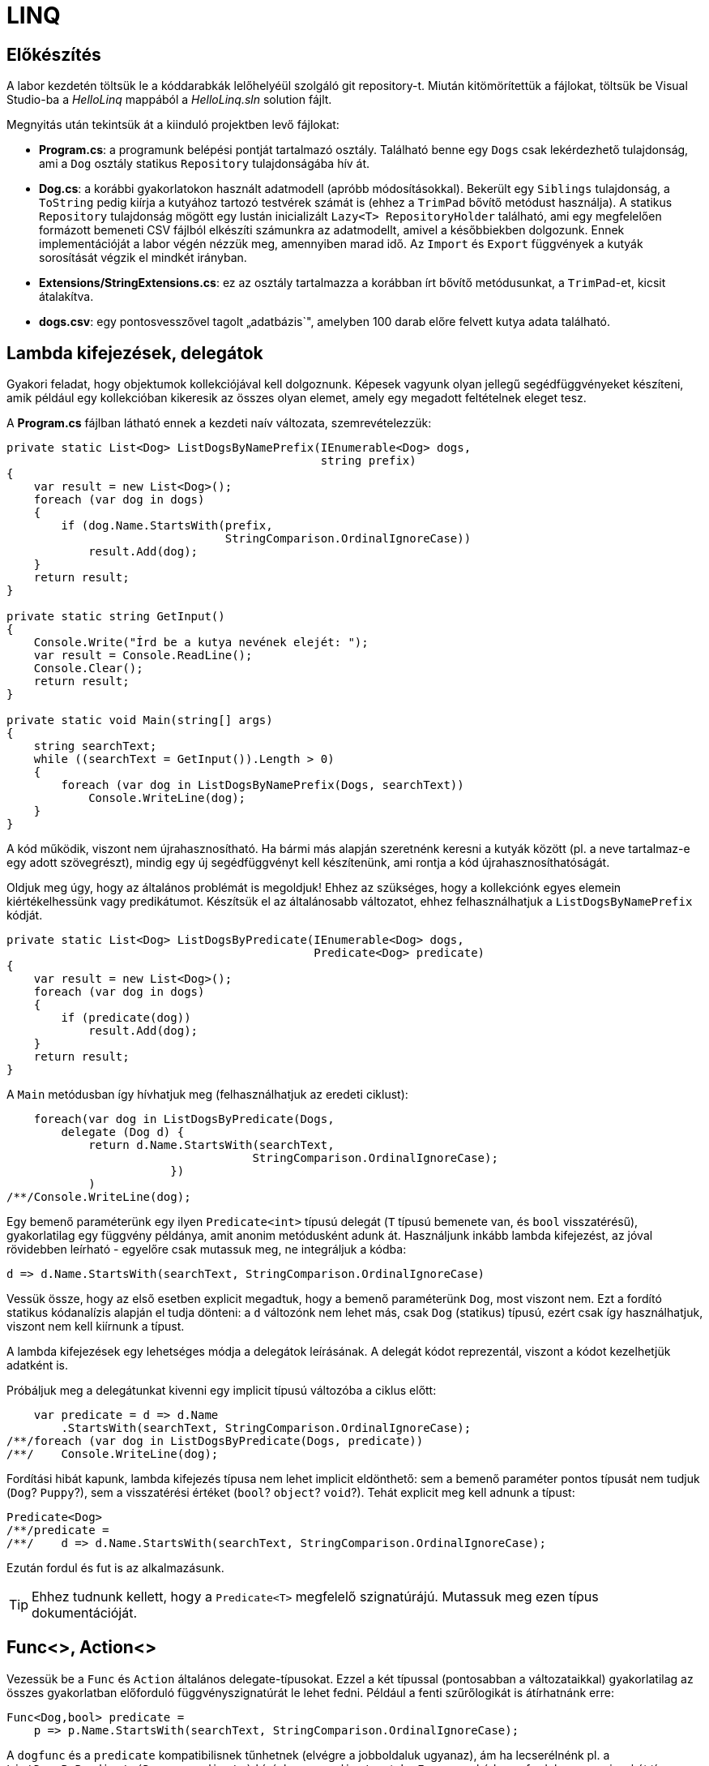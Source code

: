 = LINQ

== Előkészítés

A labor kezdetén töltsük le a kóddarabkák lelőhelyéül szolgáló git repository-t. Miután kitömörítettük a fájlokat, töltsük be Visual Studio-ba a _HelloLinq_ mappából a _HelloLinq.sln_ solution fájlt.

Megnyitás után tekintsük át a kiinduló projektben levő fájlokat:

* *Program.cs*: a programunk belépési pontját tartalmazó osztály. Található benne egy `Dogs` csak lekérdezhető tulajdonság, ami a `Dog` osztály statikus `Repository` tulajdonságába hív át.
* *Dog.cs*: a korábbi gyakorlatokon használt adatmodell (apróbb módosításokkal). Bekerült egy `Siblings` tulajdonság, a `ToString` pedig kiírja a kutyához tartozó testvérek számát is (ehhez a `TrimPad` bővítő metódust használja). A statikus `Repository` tulajdonság mögött egy lustán inicializált `Lazy<T>  RepositoryHolder` található, ami egy megfelelően formázott bemeneti CSV fájlból elkészíti számunkra az adatmodellt, amivel a későbbiekben dolgozunk. Ennek implementációját a labor végén nézzük meg, amennyiben marad idő. Az `Import` és `Export` függvények a kutyák sorosítását végzik el mindkét irányban.
* *Extensions/StringExtensions.cs*: ez az osztály tartalmazza a korábban írt bővítő metódusunkat, a `TrimPad`-et, kicsit átalakítva.
* *dogs.csv*: egy pontosvesszővel tagolt „adatbázis`", amelyben 100 darab előre felvett kutya adata található.

== Lambda kifejezések, delegátok

Gyakori feladat, hogy objektumok kollekciójával kell dolgoznunk. Képesek vagyunk olyan jellegű segédfüggvényeket készíteni, amik például egy kollekcióban kikeresik az összes olyan elemet, amely egy megadott feltételnek eleget tesz.

A *Program.cs* fájlban látható ennek a kezdeti naív változata, szemrevételezzük:

[source,csharp]
----
private static List<Dog> ListDogsByNamePrefix(IEnumerable<Dog> dogs,
                                              string prefix)
{
    var result = new List<Dog>();
    foreach (var dog in dogs)
    {
        if (dog.Name.StartsWith(prefix,
                                StringComparison.OrdinalIgnoreCase))
            result.Add(dog);
    }
    return result;
}

private static string GetInput()
{
    Console.Write("Írd be a kutya nevének elejét: ");
    var result = Console.ReadLine();
    Console.Clear();
    return result;
}

private static void Main(string[] args)
{
    string searchText;
    while ((searchText = GetInput()).Length > 0)
    {
        foreach (var dog in ListDogsByNamePrefix(Dogs, searchText))
            Console.WriteLine(dog);
    }
}
----

A kód működik, viszont nem újrahasznosítható. Ha bármi más alapján szeretnénk keresni a kutyák között (pl. a neve tartalmaz-e egy adott szövegrészt), mindig egy új segédfüggvényt kell készítenünk, ami rontja a kód újrahasznosíthatóságát.

Oldjuk meg úgy, hogy az általános problémát is megoldjuk! Ehhez az szükséges, hogy a kollekciónk egyes elemein kiértékelhessünk vagy predikátumot. Készítsük el az általánosabb változatot, ehhez felhasználhatjuk a `ListDogsByNamePrefix` kódját.

[source,csharp]
----
private static List<Dog> ListDogsByPredicate(IEnumerable<Dog> dogs,
                                             Predicate<Dog> predicate)
{
    var result = new List<Dog>();
    foreach (var dog in dogs)
    {
        if (predicate(dog))
            result.Add(dog);
    }
    return result;
}
----

A `Main` metódusban így hívhatjuk meg (felhasználhatjuk az eredeti ciklust):

[source,csharp]
----
    foreach(var dog in ListDogsByPredicate(Dogs,
        delegate (Dog d) {
            return d.Name.StartsWith(searchText,
                                    StringComparison.OrdinalIgnoreCase);
                        })
            )
/**/Console.WriteLine(dog);
----

Egy bemenő paraméterünk egy ilyen `Predicate<int>` típusú delegát (`T` típusú bemenete van, és `bool` visszatérésű), gyakorlatilag egy függvény példánya, amit anonim metódusként adunk át. Használjunk inkább lambda kifejezést, az jóval rövidebben leírható - egyelőre csak mutassuk meg, ne integráljuk a kódba:

[source,csharp]
----
d => d.Name.StartsWith(searchText, StringComparison.OrdinalIgnoreCase)
----

Vessük össze, hogy az első esetben explicit megadtuk, hogy a bemenő paraméterünk `Dog`, most viszont nem. Ezt a fordító statikus kódanalízis alapján el tudja dönteni: a `d` változónk nem lehet más, csak `Dog` (statikus) típusú, ezért csak így használhatjuk, viszont nem kell kiírnunk a típust.

A lambda kifejezések egy lehetséges módja a delegátok leírásának. A delegát kódot reprezentál, viszont a kódot kezelhetjük adatként is.

Próbáljuk meg a delegátunkat kivenni egy implicit típusú változóba a ciklus előtt:

[source,csharp]
----
    var predicate = d => d.Name
        .StartsWith(searchText, StringComparison.OrdinalIgnoreCase);
/**/foreach (var dog in ListDogsByPredicate(Dogs, predicate))
/**/    Console.WriteLine(dog);
----

Fordítási hibát kapunk, lambda kifejezés típusa nem lehet implicit eldönthető: sem a bemenő paraméter pontos típusát nem tudjuk (`Dog`? `Puppy`?), sem a visszatérési értéket (`bool`? `object`? `void`?). Tehát explicit meg kell adnunk a típust:

[source,csharp]
----
Predicate<Dog>
/**/predicate =
/**/    d => d.Name.StartsWith(searchText, StringComparison.OrdinalIgnoreCase);
----

Ezután fordul és fut is az alkalmazásunk.

TIP:  Ehhez tudnunk kellett, hogy a `Predicate<T>` megfelelő szignatúrájú. Mutassuk meg ezen típus dokumentációját.

== Func<>, Action<>

Vezessük be a `Func` és `Action` általános delegate-típusokat. Ezzel a két típussal (pontosabban a változataikkal) gyakorlatilag az összes gyakorlatban előforduló függvényszignatúrát le lehet fedni. Például a fenti szűrőlogikát is átírhatnánk erre:

[source,csharp]
----
Func<Dog,bool> predicate =
    p => p.Name.StartsWith(searchText, StringComparison.OrdinalIgnoreCase);
----

A `dogfunc` és a `predicate` kompatibilisnek tűnhetnek (elvégre a jobboldaluk ugyanaz), ám ha lecserélnénk pl. a `ListDogsByPredicate(Dogs, predicate)` hívásban a `predicate`-et `dogFunc`-ra, a kód nem fordulna, ugyanis a két típus nem kompatibilis.

Az `Action<>` hasonló elven működik, visszatérési érték nélküli függvényekre.

== IEnumerable<> bővítő metódusok

Írjunk néhány bővítő metódust az kutyák életkorával történő számításainkhoz!

Hozzunk létre egy _EnumerableExtensions_ (I betű nélkül, az ugyanis interfészre utal) nevű fájlt az _Extensions_ mappában! Ezután az alábbi metódusok közül legalább az első kettőt valósítsuk meg! A példák önleírók, írás közben megérthetők:

[source,csharp]
----
public static class EnumerableExtensions
{
    public static int Sum<T> (this IEnumerable<T>  source,
                                  Func<T>  sumSelector)
    {
        var result = 0;
        foreach (var elem in source)
            result += sumSelector(elem);
        return result;
    }
    public static double Average<T> (this IEnumerable<T>  source,
                                         Func<T, int>  sumSelector)
    {
        var result = 0.0; // Az osztás művelet miatt double
        var elements = 0;
        foreach (var elem in source)
        {
            elements++;
            result += sumSelector(elem);
        }
        return result/elements;
    }
    public static int Min<T> (this IEnumerable<T>  source,
                                  Func<T, int>  valueSelector)
    {
        int value = 0;
        foreach (var elem in source)
        {
            var currentValue = valueSelector(elem);
            if (currentValue < value || value == null)
                value = currentValue;
        }
        return value;
    }
    public static int Max<T> (this IEnumerable<T>  source,
                                  Func<T, int>  valueSelector)
        => -source.Min(e => -valueSelector(e));
}
----

Ezután a `Main` metódusban próbáljuk ki az egyes megoldásokat:

[source,csharp]
----
using HelloLinq.Extensions;
//...
private static void Main(string[] args)
{
   foreach (var dog in Dogs)
        Console.WriteLine(dog);

    Console.WriteLine($"Életkorok összege: {Dogs.Sum(d => d.Age ?? 0)}");
    Console.WriteLine($"Átlagos életkor: {Dogs.Average(d => d.Age ?? 0)}");
    // Csak ha elkészítettük a Min/Max bővítő metódusokat
    Console.WriteLine(
        $"Minimum-maximum életkor: {Dogs.Min(d => d.Age ?? 0)} | {Dogs.Max(d => d.Age ?? 0)}");
    Console.ReadLine();
}
----

== Gyakori lekérdező műveletek

Gyakran előfordul, hogy egy listát szűrni vagy projektálni szeretnénk. Írjunk saját generátort ezekhez a műveletekhez az `EnumerableExtensions`-be:

[source,csharp]
----
public static IEnumerable<T>  Where<T> (this IEnumerable<T>  source,
                                           Predicate<T>  predicate)
{
    foreach (var elem in source)
    {
        if (predicate(elem))
            yield return elem;
    }
}
public static IEnumerable<TValue> Select<T, TValue>(this IEnumerable<T>  source,
                                                         Func<T, TValue> selector)
{
    foreach (var elem in source)
    {
        yield return selector(elem);
    }
}
----

TIP: a `yield return` egy hasznos eszköz, ha IEnumerable-t kell produkálnunk visszatérési értékként. Segítségével mindig csak akkor állítjuk elő a következő elemet, amikor a hívó kéri. A működését debuggerrel is figyeljük meg: az egymást követő hívások között az állapot megmarad.

Próbáljuk ki a `Main` metódus elején, válasszuk ki az 5 évesnél fiatalabb kutyák nevét és korát egy stringbe:

[source,csharp]
----
foreach (var text in Dogs
    .Where(d => d.Age < 5)
    .Select(d => $"{d.Name} ({d.Age})))
{
    Console.WriteLine(text);
}
----

Nem nagy meglepetés, hogy az általunk megírt `Sum`, `Average` (melyek egyedi visszatérésűek), `Select` és `Where` (amik szekvenciális visszatérésűek, generátorok) metódusok mind a .NET keretrendszer részét képezik (a `System.Linq.Enumerable` statikus osztályban definiált bővítő metódusok). A *LINQ* -- **L**anguage **IN**tegrated **Q**uery -- ezeket a műveleteket teszi lehetővé `IEnumerable` és `IQueryable` interfészt megvalósító objektumokon. A LINQ a .NET Standard része, így out-of-the box „jár” bármely .NET keretrendszerhez. A LINQ koncepciója pontosan ez, azaz bővítő metódusok hozzáadása meglevő a funkcionalitáshoz (kollekciókhoz, lekérdezésekhez), sőt, külső library-k is adnak saját LINQ bővítő metódusokat. Cseréljük le a *Program.cs*-ben a `using HelloLinq.Extensions` hivatkozást `using System.Linq`-re: az általunk megírt kód továbbra is ugyanazt az eredményt produkálja!

== Anonim típusok

Lekérdezéseknél gyakran használatosak az anonim típusok, amelyeket jellemzően lekérdezések eredményének ideiglenes, típusos tárolására használunk. Az anonim típusokkal lehetőségünk van _inline_ definiálni olyan osztályokat, amelyek jellemzően csak dobozolásra és adattovábbításra használtak. Vegyük az alábbi példákat a `Main` metódus elején:

[source,csharp]
----
var dolog1 = new { Name = "Alma", Weight = 100, Size = 10 };
var dolog2 = new { Name = "Körte", Weight = 90 };
----

Korábban már említettük a `var` kulcsszót, amellyel implicit típusú, lokális változók definiálhatók. Az értékadás jobb oldalán definiálunk egy-egy anonim típust, amelynek felveszünk néhány tulajdonságot. A tulajdonságok mind típusosak maradnak, a típusrendszerünk továbbra is sértetlen. Az implicit statikus típusosság nem csak a `var` kulcsszóban jelenik meg tehát, hanem az egyes tulajdonságok típusában is.

Az anonim típusok:

* csak referencia típusúak lehetnek (objektumok, nem pedig struktúrák),
* csak publikusan látható, csak olvasható tulajdonságokat tartalmazhatnak,
* eseményeket és metódusokat nem tartalmazhatnak (delegate példányokat tulajdonságban viszont igen),
* szerelvényen belül láthatók (`internal`) és nem származhat belőlük másik típus (`sealed`).

Ha az egeret a `var` kulcsszavak, vagy egyes tulajdonságnevek fölé visszük, láthatjuk, hogy valóban fordítási idejű típusokról van szó.

TIP:  Megnézhetjük, hogy az IntelliSense is működik ezekre a típusokra:

A fordító újra is hasznosítja az egyes típusokat:

[source,csharp]
----
var dolgok = new { Name = "Gyümölcsök", Contents = new[] { dolog1, dolog2 } };
----

A `Contents` tulajdonság típusa a fenti anonim objektumaink tömbje, ezért nem is adhatnánk meg másképpen (nem tudjuk a nevét, amivel hivatkozhatunk rá), szintén említsük meg az implicit statikus típusosságot. A fordító most panaszkodik, ugyanis a két dolog típusa nem implicit következtethető. Ha felvesszük a `Size = 12` értéket a `dolog2` tulajdonságai közé, máris fordul.

TIP:  Ha végeztünk az anonim típusok bemutatásával, az ezekkel kapcsolatos kódsorokat kikommentezhetjük.

== LINQ szintaxisok

Az előző részben ismertetett jellegű lekérdezések nagyban hasonlítanak azokhoz, amiket DB lekérdezésekben alkalmazunk. A különbség itt az, hogy imperatív szintaxist használunk, szemben pl. az SQL-lel, ami deklaratívat. Ezért is van jelen a C# nyelvben az ún. _query syntax_, amely jóval hasonlatosabb az SQL szintaxisához, így az adatbázisokban jártas fejlesztők is könnyebben írhatnak lekérdezéseket. Ugyanakkor nem minden lekérdezést tudunk query syntax-szal leírni.

Az előző lekérdezést megírhatjuk az alábbi módon query syntax használatával:

[source,csharp]
----
var query = from d in Dogs
            where d.Age < 5
            select new
            {
                Dog = d,
                AverageSiblingAge = d.Siblings.Average(s => s.Age ?? 0)
            };
int maxLength = query.Max(d => d.Dog.Name.Length);
foreach (var meta in query)
{
    Console.WriteLine(
        $"{meta.Dog.Name.TrimPad(maxLength)} - {meta.AverageSiblingAge.TrimPad(5)}");
}
----

A query syntax végül a korábban is használt, ún. _fluent syntax_-szá fordul. A két szintaxist szokás ötvözni is, jellemzően akkor, ha query syntax-ban írjuk a lekérdezést, és a hiányzó funkcionalitást fluent syntax-szal pótoljuk.

== Expression<>

Vegyük az alábbi nagyon egyszerű delegate-et és ennek `Expression<>`-s párját.

[source,csharp]
----
Func<int, int>  f = x => x + 1;
Expression<Func<int, int> e = x => x + 1;
----

Magyarázzuk el a különbséget a két sor között. Az `f` egy delegate, lefordított __kód__ra mutató referencia, az `Expression` a jobb oldali kifejezésből épített (fa struktúrájú) _adat_. A fát kóddá fordíthatjuk a `Compile` metódus segítségével:

[source,csharp]
----
Console.WriteLine(e.Compile()(5));
----

Mivel ezen az órán csak memóriabeli listákkal dolgozunk, így nem nagyon tudnánk kihasználni az `Expression`-ök erejét, így most csak `Func<>`-ot használtunk.

A LINQ-to-Objects alapinterfésze (ami a lekérdezőfüggvényeket biztosítja) az `IEnumerable<>`, figyeljük meg, hogy a függvények `Func<>` / `Action<>` delegate-eket várnak.
Emellett más, memóriabeli adatokon dolgozó LINQ technológia is létezik, pl. LINQ-to-XML saját API-val.

A nem memóriabeli adatokon dolgozó LINQ provider-ek `IQueryable<>`-t valósítanak meg. Az `IQueryable<>` az `IEnumerable<>`-ból származik, így neki is vannak `Func<>` / `Action<>`-ös függvényei, de emellett `Expression<>`-ösek is. Ez teszi lehetővé, hogy ne csak IL kódot generáljanak a lambda kifejezésekből, hanem helyette pl. SQL kifejezést.
Idő hiányában az alábbi részt kihagyhatjuk.

Rakjuk össze a korábbi, névkezdetet vizsgáló szűrőkifejezést dinamikusan, futás közben, kódból. A `Compile` függvény hívása során egy valódi fordítási folyamat történik (tehát futási időben kapunk hibát a fordítás sikertelenségéről):

[source,csharp]
----
using Expression = System.Linq.Expressions.Expression;
using System.Reflection; // A GetTypeInfo() bővítő metódus miatt.
//...
var param =              Expression.Parameter(typeof(Dog), "d");
var name =               Expression.Property(param, "Name");
var startsWithConstant = Expression.Constant(searchText);
var startsWithArgument = Expression.Constant(StringComparison.OrdinalIgnoreCase);
var methodCall =         Expression.Call(name, typeof(string).GetTypeInfo().
                                GetMethod("StartsWith",
                                    new[] { typeof(string),
                                    typeof(StringComparison) }),
                            startsWithConstant, startsWithArgument);
var expression =         Expression.Lambda(methodCall, param);
var predicate =          new Predicate<Dog>(expression.Compile() as Func<Dog, bool>);
----

== A LINQ providerek működése

Query függvényeknek (`IQ<>` vagy `IE<>` függvényei vagy pl. `XDocument`) paraméterül adott lambdák (`Func<>` vagy `Expression<>`) \=> az adatforrásnak megfelelő nyelvű, a query-t végrehajtó kód (IL kód vagy SQL).

LINQ-to-Objects esetén nincs LINQ provider (a provider az `IQueryable.Provider`-en keresztül érhető el, de a `List<>` nem `IQueryable`!), hiszen nincs feladata: kódot kap bemenetül, ugyanazt kellene kimenetül adnia. A LINQ-to-XML is hasonló elven működik.
